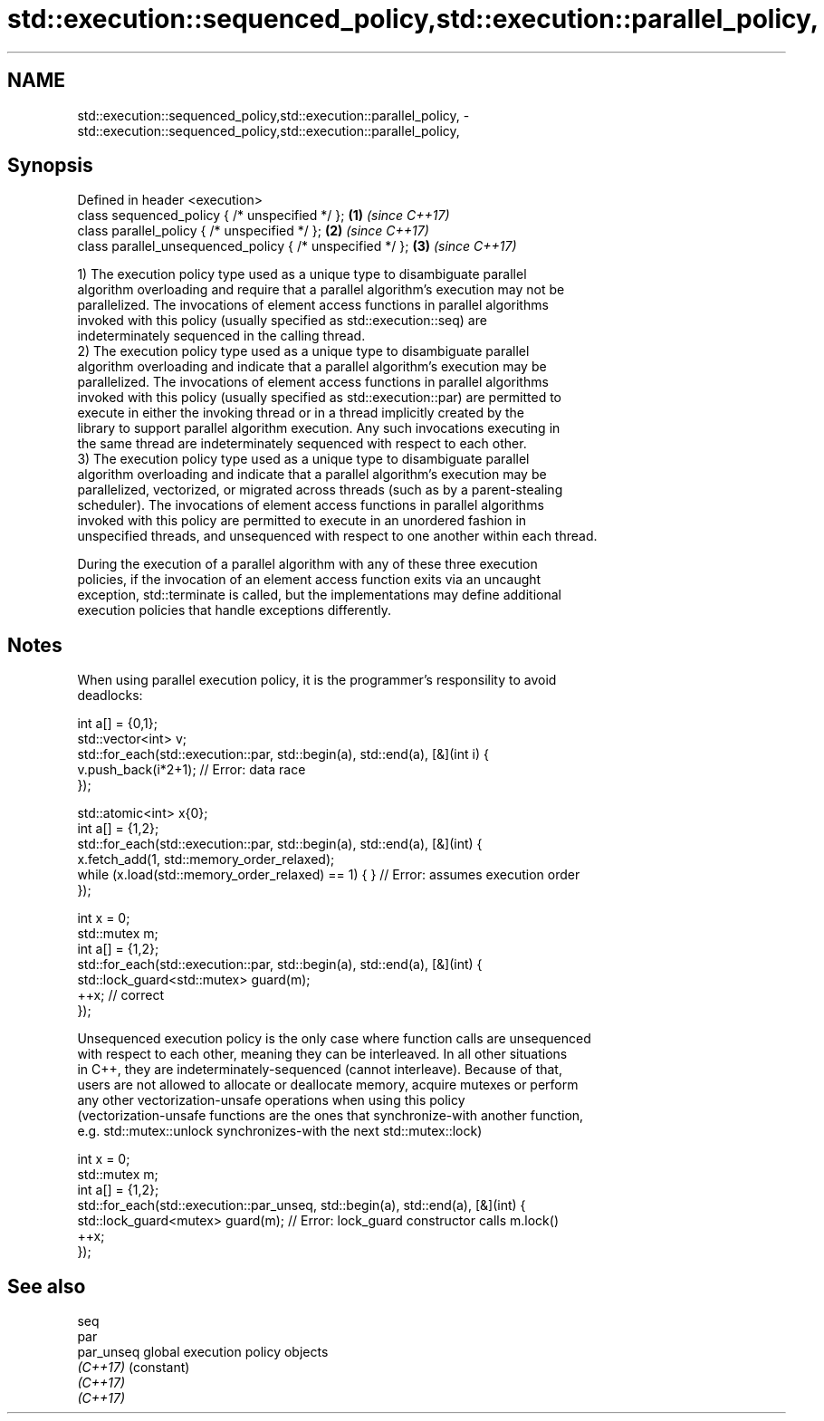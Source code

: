 .TH std::execution::sequenced_policy,std::execution::parallel_policy, 3 "Apr  2 2017" "2.1 | http://cppreference.com" "C++ Standard Libary"
.SH NAME
std::execution::sequenced_policy,std::execution::parallel_policy, \- std::execution::sequenced_policy,std::execution::parallel_policy,

.SH Synopsis

   Defined in header <execution>
   class sequenced_policy { /* unspecified */ };            \fB(1)\fP \fI(since C++17)\fP
   class parallel_policy { /* unspecified */ };             \fB(2)\fP \fI(since C++17)\fP
   class parallel_unsequenced_policy { /* unspecified */ }; \fB(3)\fP \fI(since C++17)\fP

   1) The execution policy type used as a unique type to disambiguate parallel
   algorithm overloading and require that a parallel algorithm's execution may not be
   parallelized. The invocations of element access functions in parallel algorithms
   invoked with this policy (usually specified as std::execution::seq) are
   indeterminately sequenced in the calling thread.
   2) The execution policy type used as a unique type to disambiguate parallel
   algorithm overloading and indicate that a parallel algorithm's execution may be
   parallelized. The invocations of element access functions in parallel algorithms
   invoked with this policy (usually specified as std::execution::par) are permitted to
   execute in either the invoking thread or in a thread implicitly created by the
   library to support parallel algorithm execution. Any such invocations executing in
   the same thread are indeterminately sequenced with respect to each other.
   3) The execution policy type used as a unique type to disambiguate parallel
   algorithm overloading and indicate that a parallel algorithm's execution may be
   parallelized, vectorized, or migrated across threads (such as by a parent-stealing
   scheduler). The invocations of element access functions in parallel algorithms
   invoked with this policy are permitted to execute in an unordered fashion in
   unspecified threads, and unsequenced with respect to one another within each thread.

   During the execution of a parallel algorithm with any of these three execution
   policies, if the invocation of an element access function exits via an uncaught
   exception, std::terminate is called, but the implementations may define additional
   execution policies that handle exceptions differently.

.SH Notes

   When using parallel execution policy, it is the programmer's responsility to avoid
   deadlocks:

 int a[] = {0,1};
 std::vector<int> v;
 std::for_each(std::execution::par, std::begin(a), std::end(a), [&](int i) {
   v.push_back(i*2+1); // Error: data race
 });

 std::atomic<int> x{0};
 int a[] = {1,2};
 std::for_each(std::execution::par, std::begin(a), std::end(a), [&](int) {
   x.fetch_add(1, std::memory_order_relaxed);
   while (x.load(std::memory_order_relaxed) == 1) { } // Error: assumes execution order
 });

 int x = 0;
 std::mutex m;
 int a[] = {1,2};
 std::for_each(std::execution::par, std::begin(a), std::end(a), [&](int) {
   std::lock_guard<std::mutex> guard(m);
   ++x; // correct
 });

   Unsequenced execution policy is the only case where function calls are unsequenced
   with respect to each other, meaning they can be interleaved. In all other situations
   in C++, they are indeterminately-sequenced (cannot interleave). Because of that,
   users are not allowed to allocate or deallocate memory, acquire mutexes or perform
   any other vectorization-unsafe operations when using this policy
   (vectorization-unsafe functions are the ones that synchronize-with another function,
   e.g. std::mutex::unlock synchronizes-with the next std::mutex::lock)

 int x = 0;
 std::mutex m;
 int a[] = {1,2};
 std::for_each(std::execution::par_unseq, std::begin(a), std::end(a), [&](int) {
   std::lock_guard<mutex> guard(m); // Error: lock_guard constructor calls m.lock()
   ++x;
 });

.SH See also

   seq
   par
   par_unseq global execution policy objects
   \fI(C++17)\fP   (constant)
   \fI(C++17)\fP
   \fI(C++17)\fP
